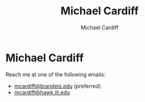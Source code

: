 #+TITLE: Michael Cardiff
#+DESCRIPTION: Michael Cardiff Personal Site
#+AUTHOR: Michael Cardiff
#+EXPORT_FILE_NAME: /home/mcard/repos/mcardoff.github.io/mcardoff.html
* Michael Cardiff
Reach me at one of the following emails:
- _mcardiff@brandeis.edu_ (preferred)
- _mcardiff@hawk.iit.edu_
